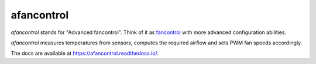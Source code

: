 afancontrol
===========

.. image:: https://img.shields.io/pypi/v/afancontrol.svg?style=flat-square
    :target: https://pypi.python.org/pypi/afancontrol/
    :alt: Latest Version

.. image:: https://img.shields.io/github/workflow/status/KostyaEsmukov/afancontrol/CI?style=flat-square
    :target: https://github.com/KostyaEsmukov/afancontrol/actions
    :alt: Build Status

.. image:: https://img.shields.io/github/license/KostyaEsmukov/afancontrol.svg?style=flat-square
    :target: https://pypi.python.org/pypi/afancontrol/
    :alt: License

`afancontrol` stands for "Advanced fancontrol". Think of it as
`fancontrol <https://github.com/lm-sensors/lm-sensors/blob/master/prog/pwm/fancontrol>`_
with more advanced configuration abilities.

`afancontrol` measures temperatures from sensors, computes the required
airflow and sets PWM fan speeds accordingly.

The docs are available at `<https://afancontrol.readthedocs.io/>`_.
